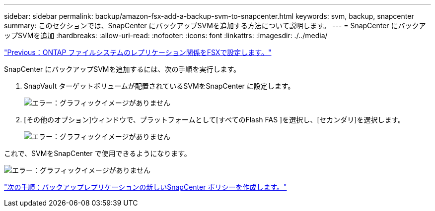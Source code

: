 ---
sidebar: sidebar 
permalink: backup/amazon-fsx-add-a-backup-svm-to-snapcenter.html 
keywords: svm, backup, snapcenter 
summary: このセクションでは、SnapCenter にバックアップSVMを追加する方法について説明します。 
---
= SnapCenter にバックアップSVMを追加
:hardbreaks:
:allow-uri-read: 
:nofooter: 
:icons: font
:linkattrs: 
:imagesdir: ./../media/


link:amazon-fsx-configure-replication-relationships-on-fsx-for-ontap-file-systems.html["Previous：ONTAP ファイルシステムのレプリケーション関係をFSXで設定します。"]

SnapCenter にバックアップSVMを追加するには、次の手順を実行します。

. SnapVault ターゲットボリュームが配置されているSVMをSnapCenter に設定します。
+
image:amazon-fsx-image76.png["エラー：グラフィックイメージがありません"]

. [その他のオプション]ウィンドウで、プラットフォームとして[すべてのFlash FAS ]を選択し、[セカンダリ]を選択します。
+
image:amazon-fsx-image77.png["エラー：グラフィックイメージがありません"]



これで、SVMをSnapCenter で使用できるようになります。

image:amazon-fsx-image78.png["エラー：グラフィックイメージがありません"]

link:amazon-fsx-create-a-new-snapcenter-policy-for-backup-replication.html["次の手順：バックアップレプリケーションの新しいSnapCenter ポリシーを作成します。"]
